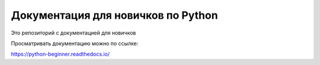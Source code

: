 Документация для новичков по Python
=======================================

Это репозиторий с документацией для новичков

Просматривать  документацию можно по ссылке:

https://python-beginner.readthedocs.io/